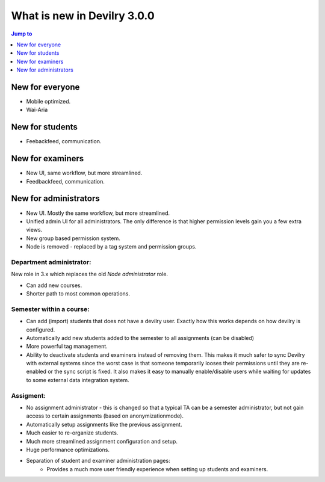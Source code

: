 ############################
What is new in Devilry 3.0.0
############################

.. contents:: Jump to
    :depth: 1
    :local:
    :backlinks: none


****************
New for everyone
****************
- Mobile optimized.
- Wai-Aria


****************
New for students
****************
- Feebackfeed, communication.


*****************
New for examiners
*****************

- New UI, same workflow, but more streamlined.
- Feedbackfeed, communication.


**********************
New for administrators
**********************

- New UI. Mostly the same workflow, but more streamlined.
- Unified admin UI for all administrators. The only difference is that
  higher permission levels gain you a few extra views.
- New group based permission system.
- Node is removed - replaced by a tag system and permission groups.

Department administrator:
-------------------------
New role in 3.x which replaces the old *Node administrator* role.

- Can add new courses.
- Shorter path to most common operations.

Semester within a course:
-------------------------

- Can add (import) students that does not have a devilry user. Exactly how this
  works depends on how devilry is configured.
- Automatically add new students added to the semester to all assignments
  (can be disabled)
- More powerful tag management.
- Ability to deactivate students and examiners instead of removing them.
  This makes it much safer to sync Devilry with external systems since
  the worst case is that someone temporarily looses their permissions
  until they are re-enabled or the sync script is fixed. It also makes it
  easy to manually enable/disable users while waiting for updates to
  some external data integration system.


Assigment:
----------

- No assignment administrator - this is changed so that a typical TA can be a semester
  administrator, but not gain access to certain assignments (based on anonymizationmode).
- Automatically setup assignments like the previous assignment.
- Much easier to re-organize students.
- Much more streamlined assignment configuration and setup.
- Huge performance optimizations.
- Separation of student and examiner administration pages:
    - Provides a much more user friendly experience when setting
      up students and examiners.
